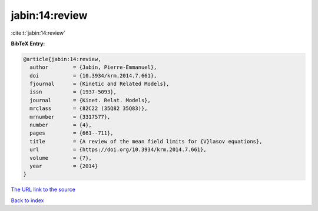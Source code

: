 jabin:14:review
===============

:cite:t:`jabin:14:review`

**BibTeX Entry:**

.. code-block:: bibtex

   @article{jabin:14:review,
     author        = {Jabin, Pierre-Emmanuel},
     doi           = {10.3934/krm.2014.7.661},
     fjournal      = {Kinetic and Related Models},
     issn          = {1937-5093},
     journal       = {Kinet. Relat. Models},
     mrclass       = {82C22 (35Q82 35Q83)},
     mrnumber      = {3317577},
     number        = {4},
     pages         = {661--711},
     title         = {A review of the mean field limits for {V}lasov equations},
     url           = {https://doi.org/10.3934/krm.2014.7.661},
     volume        = {7},
     year          = {2014}
   }
`The URL link to the source <https://doi.org/10.3934/krm.2014.7.661>`_


`Back to index <../By-Cite-Keys.html>`_
